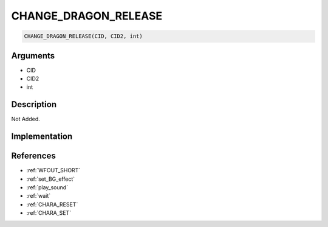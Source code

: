 .. _CHANGE_DRAGON_RELEASE:

CHANGE_DRAGON_RELEASE
========================

.. code-block:: text

	CHANGE_DRAGON_RELEASE(CID, CID2, int)


Arguments
------------

* CID
* CID2
* int

Description
-------------

Not Added.

Implementation
-------------


References
-------------
* :ref:`WFOUT_SHORT`
* :ref:`set_BG_effect`
* :ref:`play_sound`
* :ref:`wait`
* :ref:`CHARA_RESET`
* :ref:`CHARA_SET`
